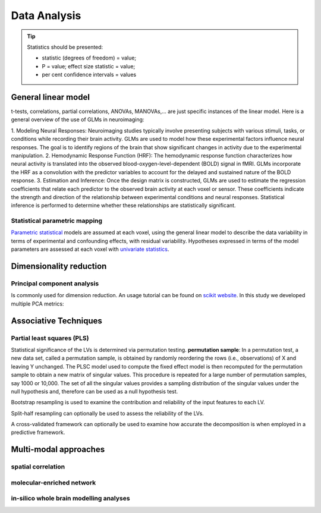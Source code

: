 Data Analysis
====================

.. tip::
    Statistics should be presented:

    * statistic (degrees of freedom) = value;
    * P = value; effect size statistic = value;
    * per cent confidence intervals = values



General linear model
--------------------

t-tests, correlations, partial correlations, ANOVAs, MANOVAs,… are just specific instances
of the linear model. Here is a general overview of the use of GLMs in neuroimaging:

1. Modeling Neural Responses: Neuroimaging studies typically involve presenting subjects
with various stimuli, tasks, or conditions while recording their brain activity.
GLMs are used to model how these experimental factors influence neural responses.
The goal is to identify regions of the brain that show significant changes in activity
due to the experimental manipulation.
2. Hemodynamic Response Function (HRF): The hemodynamic response function characterizes
how neural activity is translated into the observed blood-oxygen-level-dependent
(BOLD) signal in fMRI. GLMs incorporate the HRF as a convolution with the predictor
variables to account for the delayed and sustained nature of the BOLD response.
3. Estimation and Inference: Once the design matrix is constructed, GLMs are
used to estimate the regression coefficients that relate each predictor to the
observed brain activity at each voxel or sensor. These coefficients indicate the
strength and direction of the relationship between experimental conditions and neural
responses. Statistical inference is performed to determine whether these relationships
are statistically significant.

Statistical parametric mapping
~~~~~~~~~~~~~~~~~~~~~~~~~~~~~~

`Parametric
statistical <https://en.wikipedia.org/wiki/Parametric_statistics>`__
models are assumed at each voxel, using the general linear model to
describe the data variability in terms of experimental and confounding
effects, with residual variability. Hypotheses expressed in terms of the
model parameters are assessed at each voxel with `univariate
statistics <https://en.wikipedia.org/wiki/Univariate_(statistics)>`__.

Dimensionality reduction
------------------------

Principal component analysis
~~~~~~~~~~~~~~~~~~~~~~~~~~~~

Is commonly used for dimension reduction. An usage tutorial can be found
on `scikit
website <https://scikit-learn.org/stable/modules/decomposition.html#pca>`__.
In this study we developed multiple PCA metrics:

Associative Techniques
----------------------

Partial least squares (PLS)
~~~~~~~~~~~~~~~~~~~~~~~~~~~

Statistical significance of the LVs is determined via permutation
testing. **permutation sample**: In a permutation test, a new data set,
called a permutation sample, is obtained by randomly reordering the rows
(i.e., observations) of X and leaving Y unchanged. The PLSC model used
to compute the fixed effect model is then recomputed for the permutation
sample to obtain a new matrix of singular values. This procedure is
repeated for a large number of permutation samples, say 1000 or 10,000.
The set of all the singular values provides a sampling distribution of
the singular values under the null hypothesis and, therefore can be used
as a null hypothesis test.

Bootstrap resampling is used to examine the contribution and reliability
of the input features to each LV.

Split-half resampling can optionally be used to assess the reliability
of the LVs.

A cross-validated framework can optionally be used to examine how
accurate the decomposition is when employed in a predictive framework.


Multi-modal approaches
----------------------

spatial correlation
~~~~~~~~~~~~~~~~~~~

molecular-enriched network
~~~~~~~~~~~~~~~~~~~~~~~~~~

in-silico whole brain modelling analyses
~~~~~~~~~~~~~~~~~~~~~~~~~~~~~~~~~~~~~~~~
